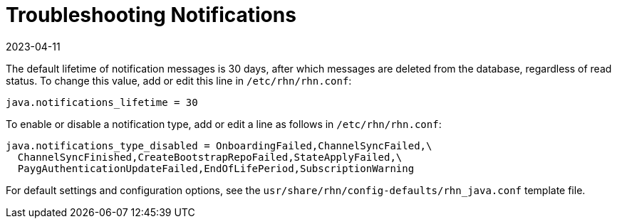 [[troubleshooting-notifications]]
= Troubleshooting Notifications
:revdate: 2023-04-11
:page-revdate: {revdate}

////
PUT THIS COMMENT AT THE TOP OF TROUBLESHOOTING SECTIONS

Troubleshooting format:

One sentence each:
Cause: What created the problem?
Consequence: What does the user see when this happens?
Fix: What can the user do to fix this problem?
Result: What happens after the user has completed the fix?

If more detailed instructions are required, put them in a "Resolving" procedure:
.Procedure: Resolving Widget Wobbles
. First step
. Another step
. Last step
////



The default lifetime of notification messages is 30 days, after which messages are deleted from the database, regardless of read status.
To change this value, add or edit this line in [path]``/etc/rhn/rhn.conf``:

----
java.notifications_lifetime = 30
----

To enable or disable a notification type, add or edit a line as follows in [path]``/etc/rhn/rhn.conf``:

----
java.notifications_type_disabled = OnboardingFailed,ChannelSyncFailed,\
  ChannelSyncFinished,CreateBootstrapRepoFailed,StateApplyFailed,\
  PaygAuthenticationUpdateFailed,EndOfLifePeriod,SubscriptionWarning
----

For default settings and configuration options, see the [path]``usr/share/rhn/config-defaults/rhn_java.conf`` template file.
